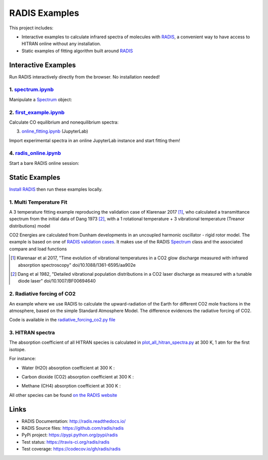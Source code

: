 ==============
RADIS Examples
==============

This project includes:

- Interactive examples to calculate infrared spectra of molecules with `RADIS <http://radis.readthedocs.io/>`__, a convenient way to have access to HITRAN online without any installation. 

- Static examples of fitting algorithm built around `RADIS <http://radis.readthedocs.io/>`__

Interactive Examples
--------------------

Run RADIS interactively directly from the browser. No installation needed!

1. `spectrum.ipynb <spectrum.ipynb>`_
~~~~~~~~~~~~~~~~~~~~~~~~~~~~~~~~~~~~

Manipulate a `Spectrum <http://radis.readthedocs.io/en/latest/source/radis.spectrum.spectrum.html#radis.spectrum.spectrum.Spectrum>`_ object:

.. image:: https://mybinder.org/badge.svg 
    :target: https://mybinder.org/v2/gh/radis/radis-examples/master?filepath=spectrum.ipynb
    :alt: https://mybinder.org/v2/gh/radis/radis-examples/master?filepath=spectrum.ipynb

2. `first_example.ipynb <first_example.ipynb>`_
~~~~~~~~~~~~~~~~~~~~~~~~~~~~~~~~~~~~

Calculate CO equilibrium and nonequilibrium spectra:

.. image:: https://mybinder.org/badge.svg 
    :target: https://mybinder.org/v2/gh/radis/radis-examples/master?filepath=first_example.ipynb
    :alt: https://mybinder.org/v2/gh/radis/radis-examples/master?filepath=first_example.ipynb

3. `online_fitting.ipynb <online_fitting/online_fitting.ipynb>`_ (JupyterLab)

Import experimental spectra in an online JupyterLab instance and start fitting them!

.. image:: https://mybinder.org/badge.svg 
    :target: https://mybinder.org/v2/gh/radis/radis-examples/master?urlpath=lab/tree/first_example.ipynb
    :alt: https://mybinder.org/v2/gh/radis/radis-examples/master?urlpath=lab/tree/first_example.ipynb


4. `radis_online.ipynb <radis_online.ipynb>`_
~~~~~~~~~~~~~~~~~~~~~~~~~~~~~~~~~~~~~~~~~~~~~

Start a bare RADIS online session: 

.. image:: https://mybinder.org/badge.svg 
    :target: https://mybinder.org/v2/gh/radis/radis-examples/master?filepath=radis_online.ipynb
    :alt: https://mybinder.org/v2/gh/radis/radis-examples/master?filepath=radis_online.ipynb


Static Examples
---------------

`Install RADIS <https://radis.readthedocs.io/en/latest/install.html#install>`_ 
then run these examples locally. 


1. Multi Temperature Fit
~~~~~~~~~~~~~~~~~~~~~~~~

A 3 temperature fitting example reproducing the validation case of Klarenaar 2017 [1]_, who calculated a transmittance
spectrum from the initial data of Dang 1973 [2]_, with a 1 rotational temperature + 
3 vibrational temperature (Treanor distributions) model 

.. image:: docs/multi-temperature-fit.gif

CO2 Energies are calculated from Dunham developments in an uncoupled harmonic 
oscillator - rigid rotor model. The example is based on one of `RADIS validation cases <https://github.com/radis/radis/tree/master/radis/test/validation>`_. 
It makes use of the RADIS `Spectrum <http://radis.readthedocs.io/en/latest/#the-spectrum-class>`_
class and the associated compare and load functions

.. [1] Klarenaar et al 2017, "Time evolution of vibrational temperatures in a CO2 glow 
       discharge measured with infrared absorption spectroscopy" doi/10.1088/1361-6595/aa902e

.. [2] Dang et al 1982, "Detailed vibrational population distributions in a CO2 laser 
        discharge as measured with a tunable diode laser" doi/10.1007/BF00694640

2. Radiative forcing of CO2 
~~~~~~~~~~~~~~~~~~~~~~~~~~~

An example where we use RADIS to calculate the upward-radiation of the Earth for different CO2 mole fractions 
in the atmosphere, based on the simple Standard Atmosphere Model. The difference evidences the radiative
forcing of CO2. 

.. image:: ex_radiative_forcing_co2/out/atmosphere_co2_column.png

Code is available in the `radiative_forcing_co2.py file <https://github.com/radis/radis-examples/blob/master/ex_radiative_forcing_co2/radiative_forcing_co2.py>`__

3. HITRAN spectra
~~~~~~~~~~~~~~~~~

The absorption coefficient of all HITRAN species is calculated in `plot_all_hitran_spectra.py <https://github.com/radis/radis-examples/blob/master/hitran_spectra/plot_all_hitran_spectra.py>`__ at 300 K, 1 atm for the first isotope.

For instance:

- Water (H2O) absorption coefficient at 300 K :

.. image:: hitran_spectra/out/0%20-%20H2O%20infrared%20spectrum.png
   :width: 600
   :alt: Water H2O infrared absorption coefficient

- Carbon dioxide (CO2) absorption coefficient at 300 K : 

.. image:: hitran_spectra/out/1%20-%20CO2%20infrared%20spectrum.png
   :width: 600
   :alt: Carbon Dioxide CO2 infrared absorption coefficient

- Methane (CH4) absorption coefficient at 300 K : 

.. image:: hitran_spectra/out/5%20-%20CH4%20infrared%20spectrum.png
   :width: 600
   :alt: Methane CH4 infrared absorption coefficient

All other species can be found `on the RADIS website <https://radis.readthedocs.io/en/latest/examples/examples.html#hitran-spectra>`__

Links
-----

- RADIS Documentation: http://radis.readthedocs.io/
- RADIS Source files: https://github.com/radis/radis
- PyPi project: https://pypi.python.org/pypi/radis
- Test status: https://travis-ci.org/radis/radis
- Test coverage: https://codecov.io/gh/radis/radis


